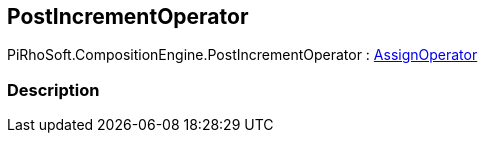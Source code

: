 [#reference/post-increment-operator]

## PostIncrementOperator

PiRhoSoft.CompositionEngine.PostIncrementOperator : <<reference/assign-operator.html,AssignOperator>>

### Description

